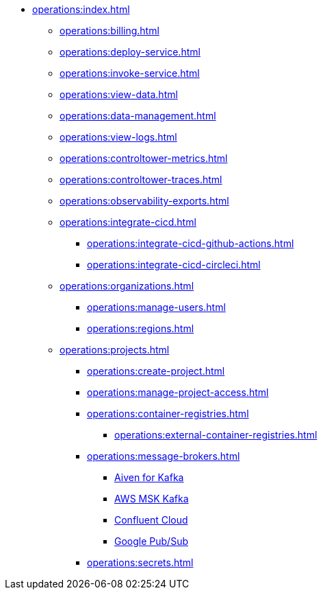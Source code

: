 // Operating Services

** xref:operations:index.adoc[]
*** xref:operations:billing.adoc[]
*** xref:operations:deploy-service.adoc[]
*** xref:operations:invoke-service.adoc[]
*** xref:operations:view-data.adoc[]
*** xref:operations:data-management.adoc[]
*** xref:operations:view-logs.adoc[]
*** xref:operations:controltower-metrics.adoc[]
*** xref:operations:controltower-traces.adoc[]
*** xref:operations:observability-exports.adoc[]
*** xref:operations:integrate-cicd.adoc[]
**** xref:operations:integrate-cicd-github-actions.adoc[]
**** xref:operations:integrate-cicd-circleci.adoc[]
*** xref:operations:organizations.adoc[]
**** xref:operations:manage-users.adoc[]
**** xref:operations:regions.adoc[]


*** xref:operations:projects.adoc[]
**** xref:operations:create-project.adoc[]
**** xref:operations:manage-project-access.adoc[]
**** xref:operations:container-registries.adoc[]
***** xref:operations:external-container-registries.adoc[]
**** xref:operations:message-brokers.adoc[]
***** xref:operations:broker-aiven.adoc[Aiven for Kafka]
***** xref:operations:broker-aws-msk.adoc[AWS MSK Kafka]
***** xref:operations:broker-confluent.adoc[Confluent Cloud]
***** xref:operations:broker-google-pubsub.adoc[Google Pub/Sub]
**** xref:operations:secrets.adoc[]
